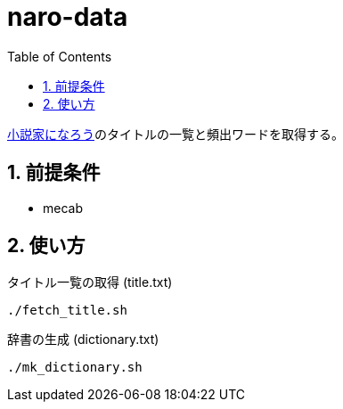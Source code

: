 = naro-data
:toc: left
:sectnums:

https://syosetu.com/[小説家になろう]のタイトルの一覧と頻出ワードを取得する。

== 前提条件

* mecab

== 使い方

タイトル一覧の取得 (title.txt)

[source,bash]
----
./fetch_title.sh
----

辞書の生成 (dictionary.txt)

[source,bash]
----
./mk_dictionary.sh
----
